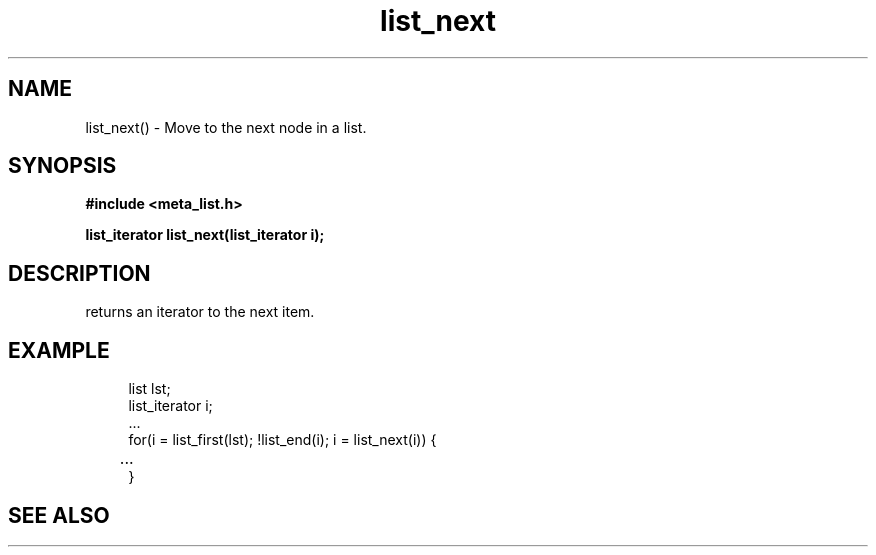 .TH list_next 3 2016-01-30 "" "The Meta C Library"
.SH NAME
list_next() \- Move to the next node in a list.
.SH SYNOPSIS
.B #include <meta_list.h>
.sp
.BI "list_iterator list_next(list_iterator i);

.SH DESCRIPTION
.Nm 
returns an iterator to the next item. 
.SH EXAMPLE
.in +4n
.nf
list lst;
list_iterator i;
\&...
for(i = list_first(lst); !list_end(i); i = list_next(i)) {
	...
}
.nf
.in
.SH SEE ALSO
.Xr list_first 3 ,
.Xr list_end 3
